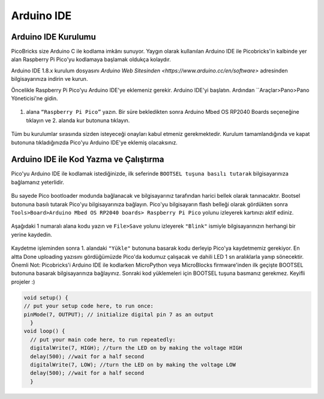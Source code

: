 Arduino IDE
====================


Arduino IDE Kurulumu
------------------------------------------

PicoBricks size Arduino C ile kodlama imkânı sunuyor. Yaygın olarak kullanılan Arduino IDE ile Picobricks'in kalbinde yer alan Raspberry Pi Pico'yu kodlamaya başlamak oldukça kolaydır.

Arduino IDE 1.8.x kurulum dosyasını `Arduino Web Sitesinden <https://www.arduino.cc/en/software>` adresinden bilgisayarınıza indirin ve kurun.


Öncelikle Raspberry Pi Pico'yu Arduino IDE'ye eklemeniz gerekir. Arduino IDE'yi başlatın. Ardından ``Araçlar>Pano>Pano Yöneticisi'ne gidin.

.. figure:: ../_static/arduino.png
    :align: center
    :width: 720
    :figclass: align-center

1. alana ``“Raspberry Pi Pico”`` yazın. Bir süre bekledikten sonra Arduino Mbed OS RP2040 Boards seçeneğine tıklayın ve 2. alanda kur butonuna tıklayın.


.. figure:: ../_static/arduino2.png
    :align: center
    :width: 720
    :figclass: align-center

Tüm bu kurulumlar sırasında sizden isteyeceği onayları kabul etmeniz gerekmektedir. Kurulum tamamlandığında ve kapat butonuna tıkladığınızda Pico'yu Arduino IDE'ye eklemiş olacaksınız.


Arduino IDE ile Kod Yazma ve Çalıştırma
------------------------------------------

Pico'yu Arduino IDE ile kodlamak istediğinizde, ilk seferinde ``BOOTSEL tuşuna basılı tutarak`` bilgisayarınıza bağlamanız yeterlidir.


.. figure:: ../_static/arduino3.png
    :align: center
    :width: 720
    :figclass: align-center
    
    
    
Bu sayede Pico bootloader modunda bağlanacak ve bilgisayarınız tarafından harici bellek olarak tanınacaktır. Bootsel butonuna basılı tutarak Pico'yu bilgisayarınıza bağlayın. Pico'yu bilgisayarın flash belleği olarak gördükten sonra ``Tools>Board>Arduino Mbed OS RP2040 boards> Raspberry Pi Pico`` yolunu izleyerek kartınızı aktif ediniz.

     
.. figure:: ../_static/arduino4.png
    :align: center
    :width: 720
    :figclass: align-center

Aşağıdaki 1 numaralı alana kodu yazın ve ``File>Save`` yolunu izleyerek ``"Blink"`` ismiyle bilgisayarınızın herhangi bir yerine kaydedin.


.. figure:: ../_static/arduino5.png
    :align: center
    :width: 720
    :figclass: align-center
    
Kaydetme işleminden sonra 1. alandaki ``"Yükle"`` butonuna basarak kodu derleyip Pico'ya kaydetmemiz gerekiyor. En altta Done uploading yazısını gördüğümüzde Pico'da kodumuz çalışacak ve dahili LED 1 sn aralıklarla yanıp sönecektir. Önemli Not: Picobricks'i Arduino IDE ile kodlarken MicroPython veya MicroBlocks firmware'inden ilk geçişte BOOTSEL butonuna basarak bilgisayarınıza bağlayınız. Sonraki kod yüklemeleri için BOOTSEL tuşuna basmanız gerekmez. Keyifli projeler :)
    
.. figure:: ../_static/arduino6.png
    :align: center
    :width: 220
    :figclass: align-center

.. code-block:: bash

  void setup() {
  // put your setup code here, to run once:
  pinMode(7, OUTPUT); // initialize digital pin 7 as an output
    }
  void loop() {
    // put your main code here, to run repeatedly:
    digitalWrite(7, HIGH); //turn the LED on by making the voltage HIGH
    delay(500); //wait for a half second
    digitalWrite(7, LOW); //turn the LED on by making the voltage LOW
    delay(500); //wait for a half second
    }
